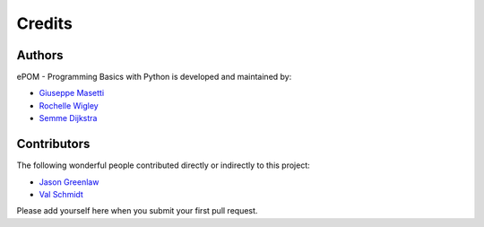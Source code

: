 Credits
-------

Authors
~~~~~~~

ePOM - Programming Basics with Python is developed and maintained by:

- `Giuseppe Masetti <mailto:gmasetti@ccom.unh.edu>`_

- `Rochelle Wigley <mailto:rochelle@ccom.unh.edu>`_

- `Semme Dijkstra <mailto:semmed@ccom.unh.edu>`_

Contributors
~~~~~~~~~~~~

The following wonderful people contributed directly or indirectly to this project:

- `Jason Greenlaw <mailto:greenlaw@ccom.unh.edu>`_

- `Val Schmidt <mailto:vschmidt@ccom.unh.edu>`_


Please add yourself here when you submit your first pull request.
